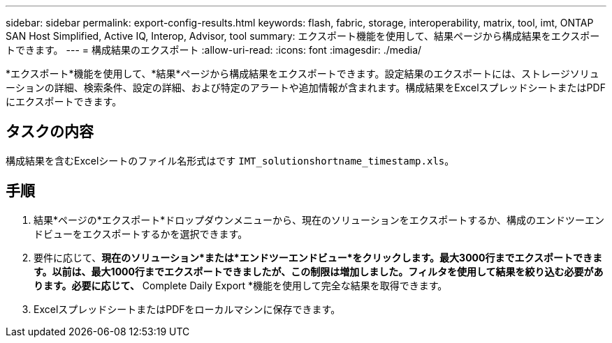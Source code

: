 ---
sidebar: sidebar 
permalink: export-config-results.html 
keywords: flash, fabric, storage, interoperability, matrix, tool, imt, ONTAP SAN Host Simplified, Active IQ, Interop, Advisor, tool 
summary: エクスポート機能を使用して、結果ページから構成結果をエクスポートできます。 
---
= 構成結果のエクスポート
:allow-uri-read: 
:icons: font
:imagesdir: ./media/


[role="lead"]
*エクスポート*機能を使用して、*結果*ページから構成結果をエクスポートできます。設定結果のエクスポートには、ストレージソリューションの詳細、検索条件、設定の詳細、および特定のアラートや追加情報が含まれます。構成結果をExcelスプレッドシートまたはPDFにエクスポートできます。



== タスクの内容

構成結果を含むExcelシートのファイル名形式はです `IMT_solutionshortname_timestamp.xls`。



== 手順

. 結果*ページの*エクスポート*ドロップダウンメニューから、現在のソリューションをエクスポートするか、構成のエンドツーエンドビューをエクスポートするかを選択できます。
. 要件に応じて、*現在のソリューション*または*エンドツーエンドビュー*をクリックします。最大3000行までエクスポートできます。以前は、最大1000行までエクスポートできましたが、この制限は増加しました。フィルタを使用して結果を絞り込む必要があります。必要に応じて、* Complete Daily Export *機能を使用して完全な結果を取得できます。
. ExcelスプレッドシートまたはPDFをローカルマシンに保存できます。

